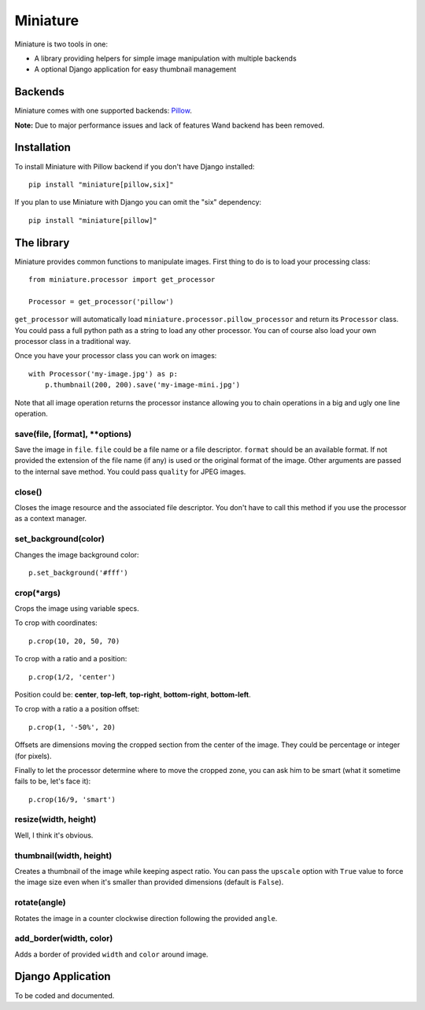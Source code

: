 =========
Miniature
=========

Miniature is two tools in one:

- A library providing helpers for simple image manipulation with multiple backends
- A optional Django application for easy thumbnail management

Backends
========

Miniature comes with one supported backends: `Pillow <http://pillow.readthedocs.org/>`_.

**Note:** Due to major performance issues and lack of features Wand backend has been removed.

Installation
============

To install Miniature with Pillow backend if you don't have Django installed::

  pip install "miniature[pillow,six]"

If you plan to use Miniature with Django you can omit the "six" dependency::

  pip install "miniature[pillow]"


The library
===========

Miniature provides common functions to manipulate images. First thing to do is to load your
processing class::

  from miniature.processor import get_processor

  Processor = get_processor('pillow')

``get_processor`` will automatically load ``miniature.processor.pillow_processor`` and return
its ``Processor`` class. You could pass a full python path as a string to load any other processor.
You can of course also load your own processor class in a traditional way.

Once you have your processor class you can work on images::

  with Processor('my-image.jpg') as p:
      p.thumbnail(200, 200).save('my-image-mini.jpg')

Note that all image operation returns the processor instance allowing you to chain operations in
a big and ugly one line operation.

save(file, [format], \*\*options)
---------------------------------

Save the image in ``file``. ``file`` could be a file name or a file descriptor. ``format`` should be
an available format. If not provided the extension of the file name (if any) is used or the original
format of the image. Other arguments are passed to the internal save method. You could pass
``quality`` for JPEG images.

close()
-------

Closes the image resource and the associated file descriptor. You don't have to call this method
if you use the processor as a context manager.

set_background(color)
---------------------

Changes the image background color::

  p.set_background('#fff')

crop(\*args)
------------

Crops the image using variable specs.

To crop with coordinates::

  p.crop(10, 20, 50, 70)

To crop with a ratio and a position::

  p.crop(1/2, 'center')

Position could be: **center**, **top-left**, **top-right**, **bottom-right**, **bottom-left**.

To crop with a ratio a a position offset::

  p.crop(1, '-50%', 20)

Offsets are dimensions moving the cropped section from the center of the image. They could be
percentage or integer (for pixels).

Finally to let the processor determine where to move the cropped zone, you can ask him to be smart
(what it sometime fails to be, let's face it)::

  p.crop(16/9, 'smart')

resize(width, height)
---------------------

Well, I think it's obvious.

thumbnail(width, height)
------------------------

Creates a thumbnail of the image while keeping aspect ratio. You can pass the ``upscale`` option
with ``True`` value to force the image size even when it's smaller than provided dimensions
(default is ``False``).

rotate(angle)
-------------

Rotates the image in a counter clockwise direction following the provided ``angle``.

add_border(width, color)
------------------------

Adds a border of provided ``width`` and ``color`` around image.


Django Application
==================

To be coded and documented.
